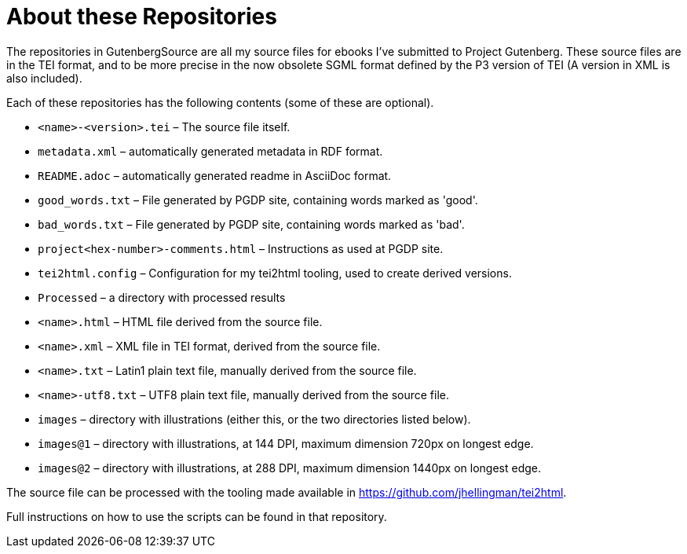 = About these Repositories

The repositories in GutenbergSource are all my source files for ebooks I've submitted to Project Gutenberg. These source
files are in the TEI format, and to be more precise in the now obsolete SGML format defined by the P3 version of TEI (A version in XML is also included).

Each of these repositories has the following contents (some of these are optional).

* `&lt;name&gt;-&lt;version&gt;.tei` – The source file itself.
* `metadata.xml` – automatically generated metadata in RDF format.
* `README.adoc` – automatically generated readme in AsciiDoc format.
* `good_words.txt` – File generated by PGDP site, containing words marked as 'good'.
* `bad_words.txt` – File generated by PGDP site, containing words marked as 'bad'.
* `project&lt;hex-number&gt;-comments.html` – Instructions as used at PGDP site.
* `tei2html.config` – Configuration for my tei2html tooling, used to create derived versions.
* `Processed` – a directory with processed results
* `&lt;name&gt;.html` – HTML file derived from the source file.
* `&lt;name&gt;.xml` – XML file in TEI format, derived from the source file.
* `&lt;name&gt;.txt` – Latin1 plain text file, manually derived from the source file.
* `&lt;name&gt;-utf8.txt` – UTF8 plain text file, manually derived from the source file.
* `images` – directory with illustrations (either this, or the two directories listed below).
* `images@1` – directory with illustrations, at 144 DPI, maximum dimension 720px on longest edge.
* `images@2` – directory with illustrations, at 288 DPI, maximum dimension 1440px on longest edge.

The source file can be processed with the tooling made available in https://github.com/jhellingman/tei2html.

Full instructions on how to use the scripts can be found in that repository.

